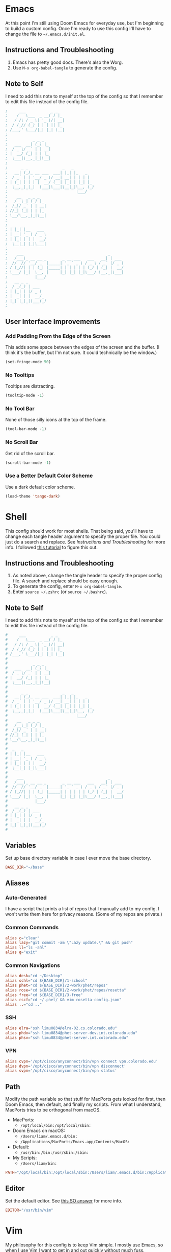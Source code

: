#+STARTUP: overview
* Emacs
At this point I'm still using Doom Emacs for everyday use, but I'm beginning to
build a custom config. Once I'm ready to use this config I'll have to change the
file to =~/.emacs.d/init.el=.
** Instructions and Troubleshooting
1. Emacs has pretty good docs. There's also the Worg.
2. Use =M-x org-babel-tangle= to generate the config.
** Note to Self
I need to add this note to myself at the top of the config so that I remember to
edit this file instead of the config file.
#+BEGIN_SRC emacs-lisp :tangle ./init.el
;     ___           _ _
;    /   \___  _ __( ) |_
;   / /\ / _ \| '_ \/| __|
;  / /_// (_) | | | || |_
; /___,' \___/|_| |_| \__|
;
;           _ _ _
;   ___  __| (_) |_
;  / _ \/ _` | | __|
; |  __/ (_| | | |_
;  \___|\__,_|_|\__|
;
;      _ _               _   _
;   __| (_)_ __ ___  ___| |_| |_   _
;  / _` | | '__/ _ \/ __| __| | | | |
; | (_| | | | |  __/ (__| |_| | |_| |_
;  \__,_|_|_|  \___|\___|\__|_|\__, (_)
;                              |___/
;    __   _ _ _
;   /__\_| (_) |_
;  /_\/ _` | | __|
; //_| (_| | | |_
; \__/\__,_|_|\__|
;
;  _   _
; | |_| |__   ___
; | __| '_ \ / _ \
; | |_| | | |  __/
;  \__|_| |_|\___|
;
;    ___                                     _
;   /___\_ __ __ _       _ __ ___   ___   __| | ___
;  //  // '__/ _` |_____| '_ ` _ \ / _ \ / _` |/ _ \
; / \_//| | | (_| |_____| | | | | | (_) | (_| |  __/
; \___/ |_|  \__, |     |_| |_| |_|\___/ \__,_|\___|
;            |___/
;   __ _ _
;  / _(_) | ___
; | |_| | |/ _ \
; |  _| | |  __/_
; |_| |_|_|\___(_)
;
#+END_SRC
** User Interface Improvements
*** Add Padding From the Edge of the Screen
This adds some space between the edges of the screen and the buffer. (I think
it's the buffer, but I'm not sure. It could technically be the window.)
#+BEGIN_SRC emacs-lisp :tangle ./init.el
(set-fringe-mode 50)
#+END_SRC
*** No Tooltips
Tooltips are distracting.
#+BEGIN_SRC emacs-lisp :tangle ./init.el
(tooltip-mode -1)
#+END_SRC
*** No Tool Bar
None of those silly icons at the top of the frame.
#+BEGIN_SRC emacs-lisp :tangle ./init.el
(tool-bar-mode -1)
#+END_SRC
*** No Scroll Bar
Get rid of the scroll bar.
#+BEGIN_SRC emacs-lisp :tangle ./init.el
(scroll-bar-mode -1)
#+END_SRC
*** Use a Better Default Color Scheme
Use a dark default color scheme.
#+BEGIN_SRC emacs-lisp :tangle ./init.el
(load-theme 'tango-dark)
#+END_SRC
* Shell
This config should work for most shells. That being said, you'll have to change
each tangle header argument to specify the proper file. You could just do a
search and replace. See [[* Instructions and Troubleshooting][Instructions and Troubleshooting]] for more info. I
followed [[https://web.archive.org/web/20190924102437/https://expoundite.net/guides/dotfile-management][this tutorial]] to figure this out.
** Instructions and Troubleshooting
 1. As noted above, change the tangle header to specify the proper config file.
    A search and replace should be easy enough.
 2. To generate the config, enter =M-x org-babel-tangle=.
 3. Enter =source ~/.zshrc= (or =source ~/.bashrc=).
** Note to Self
I need to add this note to myself at the top of the config so that I remember to
edit this file instead of the config file.
#+BEGIN_SRC conf :tangle ~/.zshrc
#     ___           _ _
#    /   \___  _ __( ) |_
#   / /\ / _ \| '_ \/| __|
#  / /_// (_) | | | || |_
# /___,' \___/|_| |_| \__|
#
#           _ _ _
#   ___  __| (_) |_
#  / _ \/ _` | | __|
# |  __/ (_| | | |_
#  \___|\__,_|_|\__|
#
#      _ _               _   _
#   __| (_)_ __ ___  ___| |_| |_   _
#  / _` | | '__/ _ \/ __| __| | | | |
# | (_| | | | |  __/ (__| |_| | |_| |_
#  \__,_|_|_|  \___|\___|\__|_|\__, (_)
#                              |___/
#    __   _ _ _
#   /__\_| (_) |_
#  /_\/ _` | | __|
# //_| (_| | | |_
# \__/\__,_|_|\__|
#
#  _   _
# | |_| |__   ___
# | __| '_ \ / _ \
# | |_| | | |  __/
#  \__|_| |_|\___|
#
#    ___                                     _
#   /___\_ __ __ _       _ __ ___   ___   __| | ___
#  //  // '__/ _` |_____| '_ ` _ \ / _ \ / _` |/ _ \
# / \_//| | | (_| |_____| | | | | | (_) | (_| |  __/
# \___/ |_|  \__, |     |_| |_| |_|\___/ \__,_|\___|
#            |___/
#   __ _ _
#  / _(_) | ___
# | |_| | |/ _ \
# |  _| | |  __/_
# |_| |_|_|\___(_)
#
#+END_SRC
** Variables
Set up base directory variable in case I ever move the base directory.
#+BEGIN_SRC conf :tangle ~/.zshrc
BASE_DIR="~/base"
#+END_SRC
** Aliases
*** Auto-Generated
I have a script that prints a list of repos that I manually add to my config. I
won't write them here for privacy reasons. (Some of my repos are private.)
*** Common Commands
#+BEGIN_SRC conf :tangle ~/.zshrc
alias c="clear"
alias lazy="git commit -am \"Lazy update.\" && git push"
alias ll="ls -ahl"
alias q="exit"
#+END_SRC
*** Common Navigations
#+BEGIN_SRC conf :tangle ~/.zshrc
alias desk="cd ~/Desktop"
alias schl="cd ${BASE_DIR}/1-school"
alias phet="cd ${BASE_DIR}/2-work/phet/repos"
alias rose="cd ${BASE_DIR}/2-work/phet/repos/rosetta"
alias free="cd ${BASE_DIR}/3-free"
alias rscf="cd ~/.phet/ && vim rosetta-config.json"
alias ..="cd .."
#+END_SRC
*** SSH
#+BEGIN_SRC conf :tangle ~/.zshrc
alias elra="ssh limu0834@elra-02.cs.colorado.edu"
alias phdv="ssh limu0834@phet-server-dev.int.colorado.edu"
alias phsv="ssh limu0834@phet-server.int.colorado.edu"
#+END_SRC
*** VPN
#+BEGIN_SRC conf :tangle ~/.zshrc
alias cvpn='/opt/cisco/anyconnect/bin/vpn connect vpn.colorado.edu'
alias dvpn='/opt/cisco/anyconnect/bin/vpn disconnect'
alias svpn='/opt/cisco/anyconnect/bin/vpn status'
#+END_SRC
** Path
Modify the path variable so that stuff for MacPorts gets looked for first, then
Doom Emacs, then default, and finally my scripts. From what I understand,
MacPorts tries to be orthogonal from macOS.
+ MacPorts:
  - =/opt/local/bin:/opt/local/sbin:=
+ Doom Emacs on macOS:
  - =/Users/liam/.emacs.d/bin:=
  - =/Applications/MacPorts/Emacs.app/Contents/MacOS:=
+ Default:
  - =/usr/bin:/bin:/usr/sbin:/sbin:=
+ My Scripts:
  - =/Users/liam/bin:=
#+BEGIN_SRC conf :tangle ~/.zshrc
PATH="/opt/local/bin:/opt/local/sbin:/Users/liam/.emacs.d/bin:/Applications/MacPorts/Emacs.app/Contents/MacOS:/usr/bin:/bin:/usr/sbin:/sbin:/Users/liam/bin:"
#+END_SRC
** Editor
Set the default editor. See [[https://askubuntu.com/a/432530][this SO answer]] for more info.
#+BEGIN_SRC conf :tangle ~/.zshrc
EDITOR="/usr/bin/vim"
#+END_SRC
* Vim
My philosophy for this config is to keep Vim simple. I mostly use Emacs, so when
I use Vim I want to get in and out quickly without much fuss.
** Instructions and Troubleshooting
1. If there's anything you don't understand or don't remember, Vim has excellent
   help pages. (RTFM, obviously.)
2. To generate the config, enter =M-x org-babel-tangle=.
** Note to Self
I need to add this note to myself at the top of the config so that I remember to
edit this file instead of the config file.
#+BEGIN_SRC conf :tangle ~/.vimrc
"     ___           _ _
"    /   \___  _ __( ) |_
"   / /\ / _ \| '_ \/| __|
"  / /_// (_) | | | || |_
" /___,' \___/|_| |_| \__|
"
"           _ _ _
"   ___  __| (_) |_
"  / _ \/ _` | | __|
" |  __/ (_| | | |_
"  \___|\__,_|_|\__|
"
"      _ _               _   _
"   __| (_)_ __ ___  ___| |_| |_   _
"  / _` | | '__/ _ \/ __| __| | | | |
" | (_| | | | |  __/ (__| |_| | |_| |_
"  \__,_|_|_|  \___|\___|\__|_|\__, (_)
"                              |___/
"    __   _ _ _
"   /__\_| (_) |_
"  /_\/ _` | | __|
" //_| (_| | | |_
" \__/\__,_|_|\__|
"
"  _   _
" | |_| |__   ___
" | __| '_ \ / _ \
" | |_| | | |  __/
"  \__|_| |_|\___|
"
"    ___                                     _
"   /___\_ __ __ _       _ __ ___   ___   __| | ___
"  //  // '__/ _` |_____| '_ ` _ \ / _ \ / _` |/ _ \
" / \_//| | | (_| |_____| | | | | | (_) | (_| |  __/
" \___/ |_|  \__, |     |_| |_| |_|\___/ \__,_|\___|
"            |___/
"   __ _ _
"  / _(_) | ___
" | |_| | |/ _ \
" |  _| | |  __/_
" |_| |_|_|\___(_)
"
#+END_SRC
** User Interface Improvements
*** Color Scheme
I like the default desert color scheme.
#+BEGIN_SRC conf :tangle ~/.vimrc
colorscheme desert
#+END_SRC
*** Column at 80 Characters
This draws a column at 80 characters.
#+BEGIN_SRC conf :tangle ~/.vimrc
set colorcolumn=80
#+END_SRC
*** Cursor Line
Draws a big line that shows where your cursor is.
#+BEGIN_SRC conf :tangle ~/.vimrc
set cursorline
#+END_SRC
*** Line Numbers
This shows the actual line number and numbers relative to that line number.
Showing relative line numbers is useful for commands and navigating.
#+BEGIN_SRC conf :tangle ~/.vimrc
set number relativenumber
#+END_SRC
*** Show Column Number in Status Line
This shows the line number and the column number in the status line.
#+BEGIN_SRC conf :tangle ~/.vimrc
set ruler
#+END_SRC
*** Status Line
This sets a persistent status line at the bottom of the screen.
#+BEGIN_SRC conf :tangle ~/.vimrc
set laststatus=2
#+END_SRC
** Tools
*** Check Spelling
This turns spell check on by default. I think this is a good idea because I
often forget to check my spelling.
#+BEGIN_SRC conf :tangle ~/.vimrc
set spell
set spelllang=en_us
#+END_SRC
*** Command Completion Menu
This turns on a nifty menu that allows you to complete commands with the =tab=
key.
#+BEGIN_SRC conf :tangle ~/.vimrc
set wildmenu
#+END_SRC
*** Highlight Search Items
Applies a highlight to items that match your search query.
#+BEGIN_SRC conf :tangle ~/.vimrc
set hlsearch
#+END_SRC
*** Syntax Highlighting
We always want syntax highlighting.
#+BEGIN_SRC conf :tangle ~/.vimrc
syntax enable
#+END_SRC

